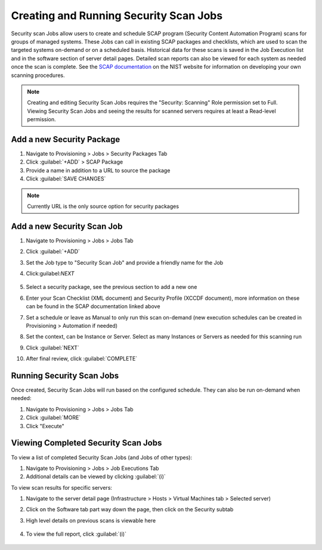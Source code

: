 Creating and Running Security Scan Jobs
^^^^^^^^^^^^^^^^^^^^^^^^^^^^^^^^^^^^^^^

Security scan Jobs allow users to create and schedule SCAP program (Security Content Automation Program) scans for groups of managed systems. These Jobs can call in existing SCAP packages and checklists, which are used to scan the targeted systems on-demand or on a scheduled basis. Historical data for these scans is saved in the Job Execution list and in the software section of server detail pages. Detailed scan reports can also be viewed for each system as needed once the scan is complete. See the `SCAP documentation <https://csrc.nist.gov/CSRC/media/Projects/Security-Content-Automation-Protocol/documents/docs/scap-nistir-7343.pdf>`_ on the NIST website for information on developing your own scanning procedures.

.. NOTE:: Creating and editing Security Scan Jobs requires the "Security: Scanning" Role permission set to Full. Viewing Security Scan Jobs and seeing the results for scanned servers requires at least a Read-level permission.

Add a new Security Package
``````````````````````````

#. Navigate to Provisioning > Jobs > Security Packages Tab
#. Click :guilabel:`+ADD` > SCAP Package
#. Provide a name in addition to a URL to source the package
#. Click :guilabel:`SAVE CHANGES`

.. NOTE:: Currently URL is the only source option for security packages

.. image:: /images/provisioning/jobs/security/1add_package.png
  :width: 50%

Add a new Security Scan Job
```````````````````````````

#. Navigate to Provisioning > Jobs > Jobs Tab
#. Click :guilabel:`+ADD`
#. Set the Job type to "Security Scan Job" and provide a friendly name for the Job
#. Click:guilabel:`NEXT`

    .. image:: /images/provisioning/jobs/security/2new_job.png
      :width: 50%

#. Select a security package, see the previous section to add a new one
#. Enter your Scan Checklist (XML document) and Security Profile (XCCDF document), more information on these can be found in the SCAP documentation linked above
#. Set a schedule or leave as Manual to only run this scan on-demand (new execution schedules can be created in Provisioning > Automation if needed)
#. Set the context, can be Instance or Server. Select as many Instances or Servers as needed for this scanning run
#. Click :guilabel:`NEXT`
#. After final review, click :guilabel:`COMPLETE`

.. image:: /images/provisioning/jobs/security/3job_details.png
  :width: 50%

Running Security Scan Jobs
``````````````````````````

Once created, Security Scan Jobs will run based on the configured schedule. They can also be run on-demand when needed:

#. Navigate to Provisioning > Jobs > Jobs Tab
#. Click :guilabel:`MORE`
#. Click "Execute"

.. image:: /images/provisioning/jobs/security/4execute_scan.png

Viewing Completed Security Scan Jobs
````````````````````````````````````

To view a list of completed Security Scan Jobs (and Jobs of other types):

#. Navigate to Provisioning > Jobs > Job Executions Tab
#. Additional details can be viewed by clicking :guilabel:`(i)`

.. image:: /images/provisioning/jobs/security/5execution_list.png

To view scan results for specific servers:

#. Navigate to the server detail page (Infrastructure > Hosts > Virtual Machines tab > Selected server)
#. Click on the Software tab part way down the page, then click on the Security subtab
#. High level details on previous scans is viewable here

    .. image:: /images/provisioning/jobs/security/6server_results.png

#. To view the full report, click :guilabel:`(i)`

    .. image:: /images/provisioning/jobs/security/7scan_report.png
